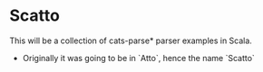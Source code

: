 * Scatto
  This will be a collection of cats-parse* parser examples in Scala.
  


  * Originally it was going to be in `Atto`, hence the name `Scatto`
